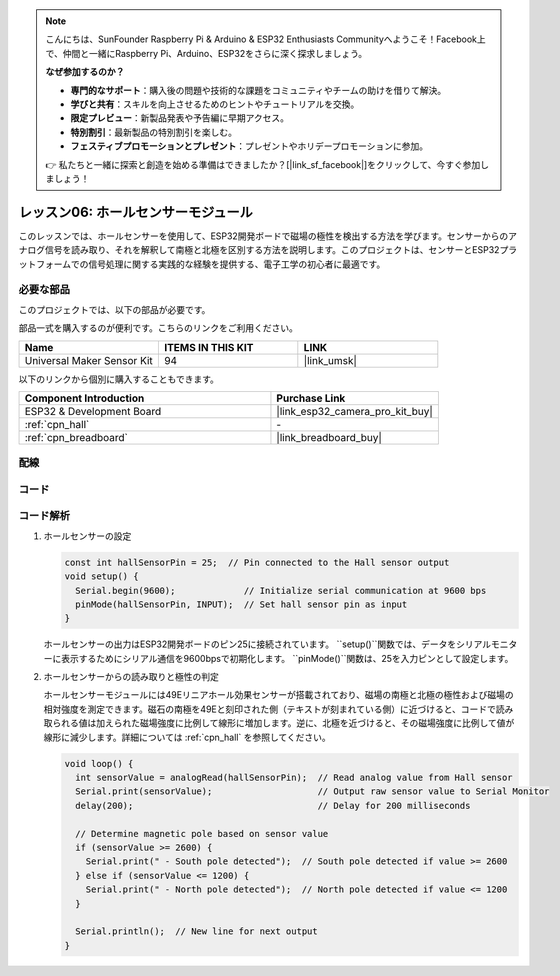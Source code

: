 .. note::

    こんにちは、SunFounder Raspberry Pi & Arduino & ESP32 Enthusiasts Communityへようこそ！Facebook上で、仲間と一緒にRaspberry Pi、Arduino、ESP32をさらに深く探求しましょう。

    **なぜ参加するのか？**

    - **専門的なサポート**：購入後の問題や技術的な課題をコミュニティやチームの助けを借りて解決。
    - **学びと共有**：スキルを向上させるためのヒントやチュートリアルを交換。
    - **限定プレビュー**：新製品発表や予告編に早期アクセス。
    - **特別割引**：最新製品の特別割引を楽しむ。
    - **フェスティブプロモーションとプレゼント**：プレゼントやホリデープロモーションに参加。

    👉 私たちと一緒に探索と創造を始める準備はできましたか？[|link_sf_facebook|]をクリックして、今すぐ参加しましょう！
    
.. _esp32_lesson06_hall_sensor:

レッスン06: ホールセンサーモジュール
==================================

このレッスンでは、ホールセンサーを使用して、ESP32開発ボードで磁場の極性を検出する方法を学びます。センサーからのアナログ信号を読み取り、それを解釈して南極と北極を区別する方法を説明します。このプロジェクトは、センサーとESP32プラットフォームでの信号処理に関する実践的な経験を提供する、電子工学の初心者に最適です。

必要な部品
--------------------------

このプロジェクトでは、以下の部品が必要です。

部品一式を購入するのが便利です。こちらのリンクをご利用ください。

.. list-table::
    :widths: 20 20 20
    :header-rows: 1

    *   - Name	
        - ITEMS IN THIS KIT
        - LINK
    *   - Universal Maker Sensor Kit
        - 94
        - |link_umsk|

以下のリンクから個別に購入することもできます。

.. list-table::
    :widths: 30 20
    :header-rows: 1

    *   - Component Introduction
        - Purchase Link

    *   - ESP32 & Development Board
        - |link_esp32_camera_pro_kit_buy|
    *   - :ref:`cpn_hall`
        - \-
    *   - :ref:`cpn_breadboard`
        - |link_breadboard_buy|


配線
---------------------------

.. image:: img/Lesson_06_Hall_Sensor_Module_esp32_bb.png
    :width: 100%


コード
---------------------------

.. raw:: html

    <iframe src=https://create.arduino.cc/editor/sunfounder01/48094da0-b2f8-4af6-ad59-38504a201cbf/preview?embed style="height:510px;width:100%;margin:10px 0" frameborder=0></iframe>

コード解析
---------------------------

1. ホールセンサーの設定

   .. code-block:: arduino

      const int hallSensorPin = 25;  // Pin connected to the Hall sensor output
      void setup() {
        Serial.begin(9600);             // Initialize serial communication at 9600 bps
        pinMode(hallSensorPin, INPUT);  // Set hall sensor pin as input
      }

   ホールセンサーの出力はESP32開発ボードのピン25に接続されています。 ``setup()``関数では、データをシリアルモニターに表示するためにシリアル通信を9600bpsで初期化します。 ``pinMode()``関数は、25を入力ピンとして設定します。

2. ホールセンサーからの読み取りと極性の判定

   ホールセンサーモジュールには49Eリニアホール効果センサーが搭載されており、磁場の南極と北極の極性および磁場の相対強度を測定できます。磁石の南極を49Eと刻印された側（テキストが刻まれている側）に近づけると、コードで読み取られる値は加えられた磁場強度に比例して線形に増加します。逆に、北極を近づけると、その磁場強度に比例して値が線形に減少します。詳細については :ref:`cpn_hall` を参照してください。

   .. code-block:: arduino

      void loop() {
        int sensorValue = analogRead(hallSensorPin);  // Read analog value from Hall sensor
        Serial.print(sensorValue);                    // Output raw sensor value to Serial Monitor
        delay(200);                                   // Delay for 200 milliseconds

        // Determine magnetic pole based on sensor value
        if (sensorValue >= 2600) {
          Serial.print(" - South pole detected");  // South pole detected if value >= 2600
        } else if (sensorValue <= 1200) {
          Serial.print(" - North pole detected");  // North pole detected if value <= 1200
        }

        Serial.println();  // New line for next output
      }

